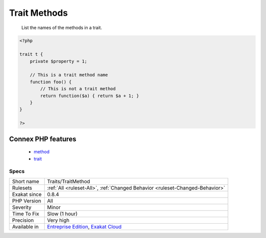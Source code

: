 .. _traits-traitmethod:

.. _trait-methods:

Trait Methods
+++++++++++++

  List the names of the methods in a trait. 

.. code-block:: php
   
   <?php
   
   trait t {
       private $property = 1;
       
       // This is a trait method name
       function foo() {
           // This is not a trait method 
           return function($a) { return $a + 1; }
       }
   }
   
   ?>
Connex PHP features
-------------------

  + `method <https://php-dictionary.readthedocs.io/en/latest/dictionary/method.ini.html>`_
  + `trait <https://php-dictionary.readthedocs.io/en/latest/dictionary/trait.ini.html>`_


Specs
_____

+--------------+-------------------------------------------------------------------------------------------------------------------------+
| Short name   | Traits/TraitMethod                                                                                                      |
+--------------+-------------------------------------------------------------------------------------------------------------------------+
| Rulesets     | :ref:`All <ruleset-All>`, :ref:`Changed Behavior <ruleset-Changed-Behavior>`                                            |
+--------------+-------------------------------------------------------------------------------------------------------------------------+
| Exakat since | 0.8.4                                                                                                                   |
+--------------+-------------------------------------------------------------------------------------------------------------------------+
| PHP Version  | All                                                                                                                     |
+--------------+-------------------------------------------------------------------------------------------------------------------------+
| Severity     | Minor                                                                                                                   |
+--------------+-------------------------------------------------------------------------------------------------------------------------+
| Time To Fix  | Slow (1 hour)                                                                                                           |
+--------------+-------------------------------------------------------------------------------------------------------------------------+
| Precision    | Very high                                                                                                               |
+--------------+-------------------------------------------------------------------------------------------------------------------------+
| Available in | `Entreprise Edition <https://www.exakat.io/entreprise-edition>`_, `Exakat Cloud <https://www.exakat.io/exakat-cloud/>`_ |
+--------------+-------------------------------------------------------------------------------------------------------------------------+



